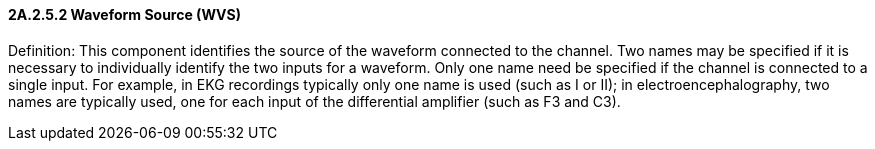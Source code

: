 ==== 2A.2.5.2 Waveform Source (WVS)

Definition: This component identifies the source of the waveform connected to the channel. Two names may be specified if it is necessary to individually identify the two inputs for a waveform. Only one name need be specified if the channel is connected to a single input. For example, in EKG recordings typically only one name is used (such as I or II); in electroencephalography, two names are typically used, one for each input of the differential amplifier (such as F3 and C3).

